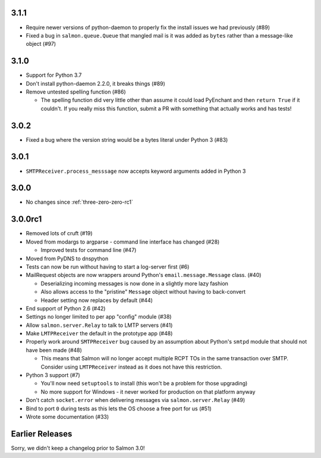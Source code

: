 .. _three-one-one:

3.1.1
=====

- Require newer versions of python-daemon to properly fix the install issues we
  had previously (#89)
- Fixed a bug in ``salmon.queue.Queue`` that mangled mail is it was added as
  ``bytes`` rather than a message-like object (#97)

.. _three-one-zero:

3.1.0
=====

- Support for Python 3.7
- Don't install python-daemon 2.2.0, it breaks things (#89)
- Remove untested spelling function (#86)

  - The spelling function did very little other than assume it could load
    PyEnchant and then ``return True`` if it couldn't. If you really miss this
    function, submit a PR with something that actually works and has tests!

.. _three-zero-two:

3.0.2
=====

- Fixed a bug where the version string would be a bytes literal under Python 3 (#83)

.. _three-zero-one:

3.0.1
=====

- ``SMTPReceiver.process_messsage`` now accepts keyword arguments added in
  Python 3

.. _three-zero-zero:

3.0.0
=====

- No changes since :ref:`three-zero-zero-rc1`

.. _three-zero-zero-rc1:

3.0.0rc1
========

- Removed lots of cruft (#19)
- Moved from modargs to argparse - command line interface has changed (#28)

  - Improved tests for command line (#47)

- Moved from PyDNS to dnspython
- Tests can now be run without having to start a log-server first (#6)
- MailRequest objects are now wrappers around Python's
  ``email.message.Message`` class. (#40)

  - Deserializing incoming messages is now done in a slightly more lazy fashion
  - Also allows access to the "pristine" ``Message`` object without having to
    back-convert
  - Header setting now replaces by default (#44)

- End support of Python 2.6 (#42)
- Settings no longer limited to per app "config" module (#38)
- Allow ``salmon.server.Relay`` to talk to LMTP servers (#41)
- Make ``LMTPReceiver`` the default in the prototype app (#48)
- Properly work around ``SMTPReceiver`` bug caused by an assumption about
  Python's ``smtpd`` module that should not have been made (#48)

  - This means that Salmon will no longer accept multiple RCPT TOs in the same
    transaction over SMTP. Consider using ``LMTPReceiver`` instead as it does
    not have this restriction.

- Python 3 support (#7)

  - You'll now need ``setuptools`` to install (this won't be a problem for
    those upgrading)
  - No more support for Windows - it never worked for production on that
    platform anyway

- Don't catch ``socket.error`` when delivering messages via
  ``salmon.server.Relay`` (#49)

- Bind to port ``0`` during tests as this lets the OS choose a free port for us
  (#51)
- Wrote some documentation (#33)

Earlier Releases
================

Sorry, we didn't keep a changelog prior to Salmon 3.0!
